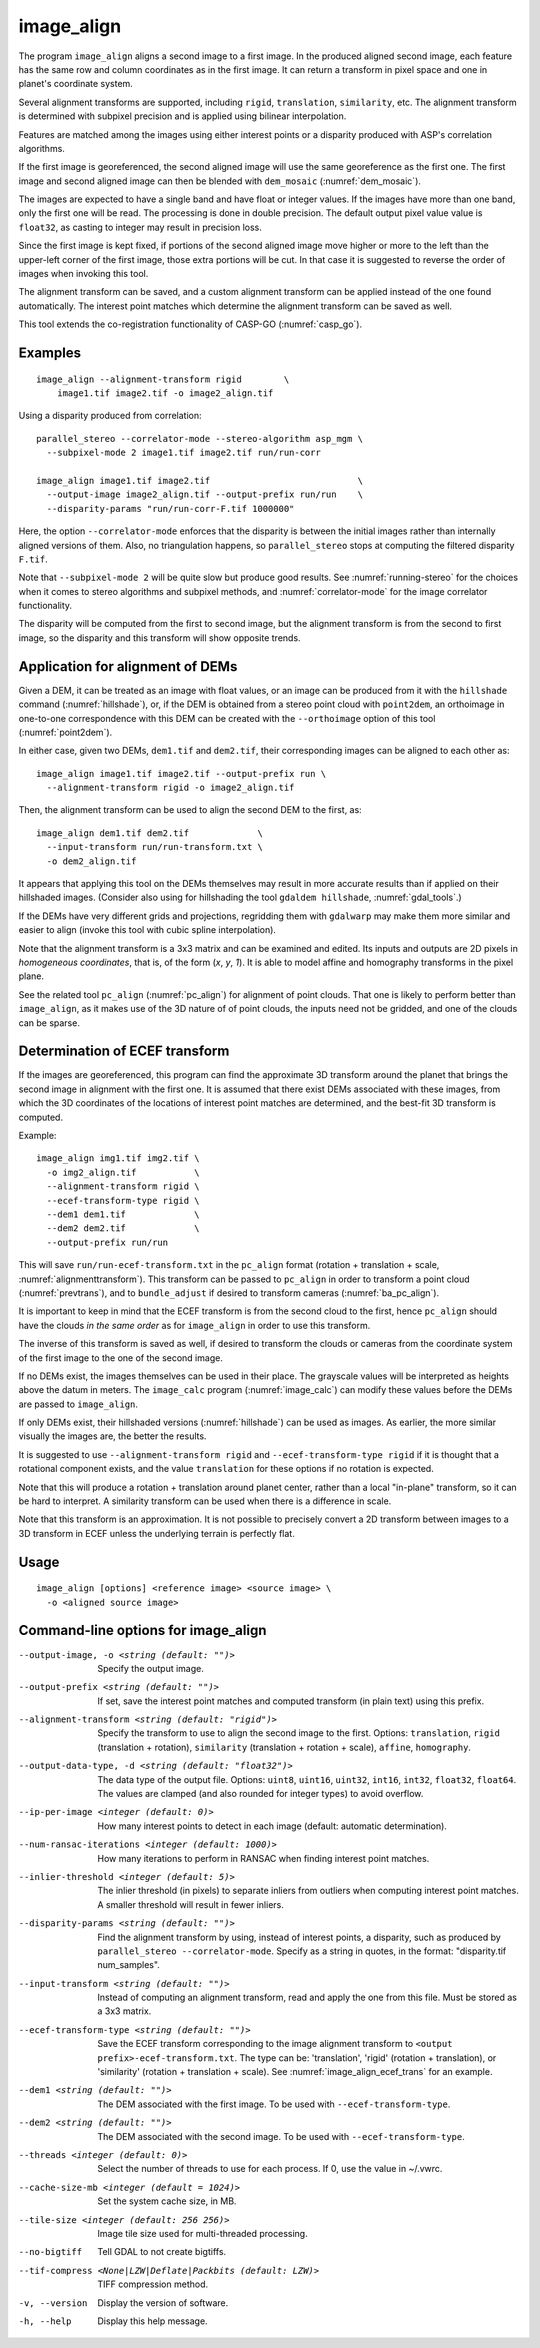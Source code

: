 .. _image_align:

image_align
------------

The program ``image_align`` aligns a second image to a first image. In
the produced aligned second image, each feature has the same row and
column coordinates as in the first image. It can return a transform
in pixel space and one in planet's coordinate system.

Several alignment transforms are supported, including ``rigid``,
``translation``, ``similarity``,  etc. The alignment transform is determined
with subpixel precision and is applied using bilinear interpolation.

Features are matched among the images using either interest points
or a disparity produced with ASP's correlation algorithms.

If the first image is georeferenced, the second aligned image will use
the same georeference as the first one.  The first image and second
aligned image can then be blended with ``dem_mosaic``
(:numref:`dem_mosaic`).

The images are expected to have a single band and have float or
integer values. If the images have more than one band, only the first
one will be read. The processing is done in double precision. The
default output pixel value value is ``float32``, as casting to integer
may result in precision loss.

Since the first image is kept fixed, if portions of the second aligned
image move higher or more to the left than the upper-left corner of
the first image, those extra portions will be cut. In that case it is
suggested to reverse the order of images when invoking this tool.

The alignment transform can be saved, and a custom alignment transform
can be applied instead of the one found automatically. The interest
point matches which determine the alignment transform can be saved as
well.

This tool extends the co-registration functionality of CASP-GO
(:numref:`casp_go`).

Examples
~~~~~~~~

::
   
    image_align --alignment-transform rigid        \
        image1.tif image2.tif -o image2_align.tif

Using a disparity produced from correlation::

    parallel_stereo --correlator-mode --stereo-algorithm asp_mgm \
      --subpixel-mode 2 image1.tif image2.tif run/run-corr

    image_align image1.tif image2.tif                            \
      --output-image image2_align.tif --output-prefix run/run    \
      --disparity-params "run/run-corr-F.tif 1000000"

Here, the option ``--correlator-mode`` enforces that the disparity is
between the initial images rather than internally aligned versions of
them. Also, no triangulation happens, so ``parallel_stereo`` stops
at computing the filtered disparity ``F.tif``.

Note that ``--subpixel-mode 2`` will be quite slow but produce good
results. See :numref:`running-stereo` for the choices when it comes to
stereo algorithms and subpixel methods, and :numref:`correlator-mode`
for the image correlator functionality.

The disparity will be computed from the first to second image, but the
alignment transform is from the second to first image, so the disparity
and this transform will show opposite trends.

Application for alignment of DEMs
~~~~~~~~~~~~~~~~~~~~~~~~~~~~~~~~~

Given a DEM, it can be treated as an image with float values, or an
image can be produced from it with the ``hillshade`` command
(:numref:`hillshade`), or, if the DEM is obtained from a stereo point
cloud with ``point2dem``, an orthoimage in one-to-one correspondence
with this DEM can be created with the ``--orthoimage`` option of this
tool (:numref:`point2dem`).

In either case, given two DEMs, ``dem1.tif`` and ``dem2.tif``, their
corresponding images can be aligned to each other as::

    image_align image1.tif image2.tif --output-prefix run \
      --alignment-transform rigid -o image2_align.tif

Then, the alignment transform can be used to align the second DEM
to the first, as::

    image_align dem1.tif dem2.tif             \
      --input-transform run/run-transform.txt \
      -o dem2_align.tif 

It appears that applying this tool on the DEMs themselves may result
in more accurate results than if applied on their hillshaded images.
(Consider also using for hillshading the tool ``gdaldem hillshade``,
:numref:`gdal_tools`.)

If the DEMs have very different grids and projections, regridding them with
``gdalwarp`` may make them more similar and easier to align (invoke this tool
with cubic spline interpolation).
  
Note that the alignment transform is a 3x3 matrix and can be examined
and edited.  Its inputs and outputs are 2D pixels in *homogeneous
coordinates*, that is, of the form (*x*, *y*, *1*). It is able to model
affine and homography transforms in the pixel plane.

See the related tool ``pc_align`` (:numref:`pc_align`) for alignment
of point clouds. That one is likely to perform better than
``image_align``, as it makes use of the 3D nature of of point clouds,
the inputs need not be gridded, and one of the clouds can be sparse.

.. _image_align_ecef_trans:

Determination of ECEF transform
~~~~~~~~~~~~~~~~~~~~~~~~~~~~~~~

If the images are georeferenced, this program can find the approximate
3D transform around the planet that brings the second image in
alignment with the first one. It is assumed that there exist DEMs
associated with these images, from which the 3D coordinates of the
locations of interest point matches are determined, and the best-fit
3D transform is computed.

Example::

    image_align img1.tif img2.tif \
      -o img2_align.tif           \
      --alignment-transform rigid \
      --ecef-transform-type rigid \
      --dem1 dem1.tif             \
      --dem2 dem2.tif             \
      --output-prefix run/run
 
This will save ``run/run-ecef-transform.txt`` in the ``pc_align``
format (rotation + translation + scale, 
:numref:`alignmenttransform`). This transform can be passed to
``pc_align`` in order to transform a point cloud
(:numref:`prevtrans`), and to ``bundle_adjust`` if desired to
transform cameras (:numref:`ba_pc_align`).

It is important to keep in mind that the ECEF transform is from the second cloud
to the first, hence ``pc_align`` should have the clouds *in the same order* as for
``image_align`` in order to use this transform.

The inverse of this transform is saved as well, if desired to transform the
clouds or cameras from the coordinate system of the first image to the one of
the second image.
 
If no DEMs exist, the images themselves can be used in their
place. The grayscale values will be interpreted as heights above the
datum in meters. The ``image_calc`` program (:numref:`image_calc`)
can modify these values before the DEMs are passed to ``image_align``.

If only DEMs exist, their hillshaded versions (:numref:`hillshade`) can be
used as images. As earlier, the more similar visually the images are, the 
better the results.

It is suggested to use ``--alignment-transform rigid`` and
``--ecef-transform-type rigid`` if it is thought that a rotational component
exists, and the value ``translation`` for these options if no rotation is
expected.

Note that this will produce a rotation + translation around planet
center, rather than a local "in-plane" transform, so it can be hard to
interpret. A similarity transform can be used when there is a difference in
scale.

Note that this transform is an approximation. It is not possible to
precisely convert a 2D transform between images to a 3D transform
in ECEF unless the underlying terrain is perfectly flat.

Usage
~~~~~

::
  
    image_align [options] <reference image> <source image> \
      -o <aligned source image>

Command-line options for image_align
~~~~~~~~~~~~~~~~~~~~~~~~~~~~~~~~~~~~

--output-image, -o <string (default: "")>
    Specify the output image.

--output-prefix <string (default: "")>
    If set, save the interest point matches and computed transform
    (in plain text) using this prefix.

--alignment-transform <string (default: "rigid")>
    Specify the transform to use to align the second image to the
    first. Options: ``translation``, ``rigid`` (translation + rotation),
    ``similarity`` (translation + rotation + scale), ``affine``,
    ``homography``.

--output-data-type, -d <string (default: "float32")>
    The data type of the output file. Options: ``uint8``, ``uint16``,
    ``uint32``, ``int16``, ``int32``, ``float32``, ``float64``. The
    values are clamped (and also rounded for integer types) to avoid
    overflow.

--ip-per-image <integer (default: 0)>
    How many interest points to detect in each image (default: automatic 
    determination).

--num-ransac-iterations <integer (default: 1000)>
    How many iterations to perform in RANSAC when finding interest point 
    matches.

--inlier-threshold <integer (default: 5)>    
    The inlier threshold (in pixels) to separate inliers from outliers when 
    computing interest point matches. A smaller threshold will result in fewer 
    inliers.

--disparity-params <string (default: "")>
    Find the alignment transform by using, instead of interest points,
    a disparity, such as produced by ``parallel_stereo --correlator-mode``. 
    Specify as a string in quotes, in the format: "disparity.tif num_samples".

--input-transform <string (default: "")>    
    Instead of computing an alignment transform, read and apply the one from 
    this file. Must be stored as a 3x3 matrix.

--ecef-transform-type <string (default: "")>
    Save the ECEF transform corresponding to the image alignment
    transform to ``<output prefix>-ecef-transform.txt``. The type can
    be: 'translation', 'rigid' (rotation + translation), or 'similarity'
    (rotation + translation + scale). See :numref:`image_align_ecef_trans`
    for an example.

--dem1 <string (default: "")>
    The DEM associated with the first image. To be used with
    ``--ecef-transform-type``.

--dem2 <string (default: "")>
    The DEM associated with the second image. To be used with
    ``--ecef-transform-type``.

--threads <integer (default: 0)>
    Select the number of threads to use for each process. If 0, use
    the value in ~/.vwrc.
 
--cache-size-mb <integer (default = 1024)>
    Set the system cache size, in MB.

--tile-size <integer (default: 256 256)>
    Image tile size used for multi-threaded processing.

--no-bigtiff
    Tell GDAL to not create bigtiffs.

--tif-compress <None|LZW|Deflate|Packbits (default: LZW)>
    TIFF compression method.

-v, --version
    Display the version of software.

-h, --help
    Display this help message.
